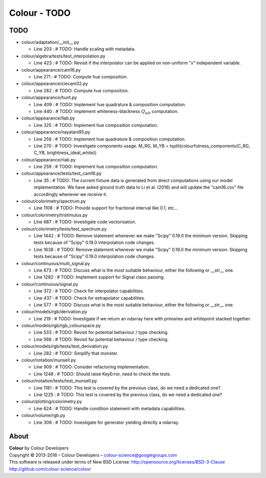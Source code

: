 Colour - TODO
=============

TODO
----

-   colour/adaptation/__init__.py

    -   Line 203 : # TODO: Handle scaling with metadata.


-   colour/algebra/tests/test_interpolation.py

    -   Line 423 : # TODO: Revisit if the interpolator can be applied on non-uniform "x" independent variable.


-   colour/appearance/cam16.py

    -   Line 271 : # TODO: Compute hue composition.


-   colour/appearance/ciecam02.py

    -   Line 282 : # TODO: Compute hue composition.


-   colour/appearance/hunt.py

    -   Line 409 : # TODO: Implement hue quadrature & composition computation.
    -   Line 440 : # TODO: Implement whiteness-blackness :math:`Q_{wb}` computation.


-   colour/appearance/llab.py

    -   Line 325 : # TODO: Implement hue composition computation.


-   colour/appearance/nayatani95.py

    -   Line 258 : # TODO: Implement hue quadrature & composition computation.
    -   Line 270 : # TODO: Investigate components usage. M_RG, M_YB = tsplit(colourfulness_components(C_RG, C_YB, brightness_ideal_white))


-   colour/appearance/rlab.py

    -   Line 259 : # TODO: Implement hue composition computation.


-   colour/appearance/tests/test_cam16.py

    -   Line 35 : # TODO: The current fixture data is generated from direct computations using our model implementation. We have asked ground truth data to Li et al. (2016) and will update the "cam16.csv" file accordingly whenever we receive it.


-   colour/colorimetry/spectrum.py

    -   Line 1108 : # TODO: Provide support for fractional interval like 0.1, etc...


-   colour/colorimetry/tristimulus.py

    -   Line 687 : # TODO: Investigate code vectorisation.


-   colour/colorimetry/tests/test_spectrum.py

    -   Line 1442 : # TODO: Remove statement whenever we make "Scipy" 0.19.0 the minimum version. Skipping tests because of "Scipy" 0.19.0 interpolation code changes.
    -   Line 1638 : # TODO: Remove statement whenever we make "Scipy" 0.19.0 the minimum version. Skipping tests because of "Scipy" 0.19.0 interpolation code changes.


-   colour/continuous/multi_signal.py

    -   Line 673 : # TODO: Discuss what is the most suitable behaviour, either the following or __str__ one.
    -   Line 1282 : # TODO: Implement support for Signal class passing.


-   colour/continuous/signal.py

    -   Line 372 : # TODO: Check for interpolator capabilities.
    -   Line 437 : # TODO: Check for extrapolator capabilities.
    -   Line 577 : # TODO: Discuss what is the most suitable behaviour, either the following or __str__ one.


-   colour/models/rgb/derivation.py

    -   Line 219 : # TODO: Investigate if we return an ndarray here with primaries and whitepoint stacked together.


-   colour/models/rgb/rgb_colourspace.py

    -   Line 533 : # TODO: Revisit for potential behaviour / type checking.
    -   Line 566 : # TODO: Revisit for potential behaviour / type checking.


-   colour/models/rgb/tests/test_derivation.py

    -   Line 282 : # TODO: Simplify that monster.


-   colour/notation/munsell.py

    -   Line 909 : # TODO: Consider refactoring implementation.
    -   Line 1248 : # TODO: Should raise KeyError, need to check the tests.


-   colour/notation/tests/test_munsell.py

    -   Line 1181 : # TODO: This test is covered by the previous class, do we need a dedicated one?
    -   Line 1225 : # TODO: This test is covered by the previous class, do we need a dedicated one?


-   colour/plotting/colorimetry.py

    -   Line 624 : # TODO: Handle condition statement with metadata capabilities.


-   colour/volume/rgb.py

    -   Line 306 : # TODO: Investigate for generator yielding directly a ndarray.

About
-----

| **Colour** by Colour Developers
| Copyright © 2013-2018 – Colour Developers – `colour-science@googlegroups.com <colour-science@googlegroups.com>`_
| This software is released under terms of New BSD License: http://opensource.org/licenses/BSD-3-Clause
| `http://github.com/colour-science/colour <http://github.com/colour-science/colour>`_
